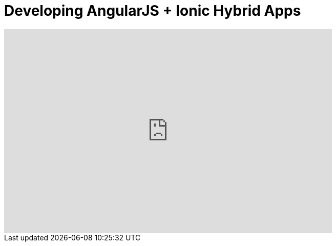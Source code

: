 = Developing AngularJS + Ionic Hybrid Apps
:page-layout: videos
:page-category: hybrid_tooling
:page-order_in_category: 4

video::UFuMuEqonkQ[youtube, width=640, height=400]
   
